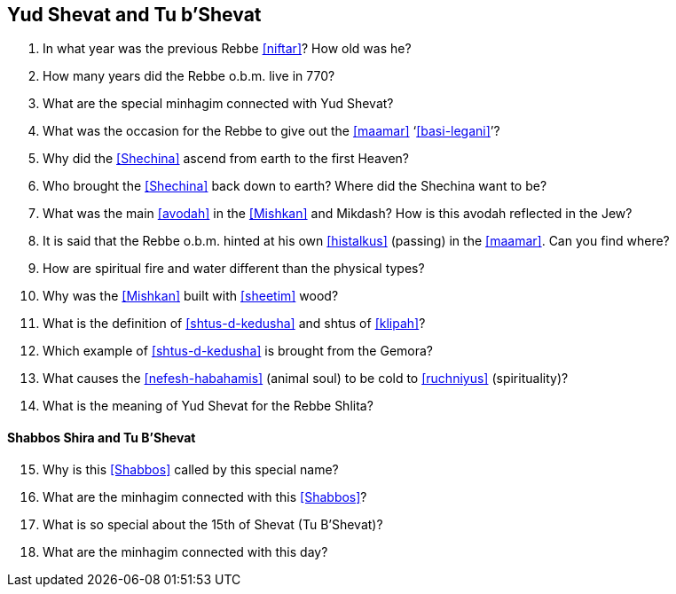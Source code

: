 [#yud-shevat-and-tu-b-shevat]
== Yud Shevat and Tu b'Shevat

. In what year was the previous Rebbe <<niftar>>? How old was he?

. How many years did the Rebbe o.b.m. live in 770?

. What are the special minhagim connected with Yud Shevat?

. What was the occasion for the Rebbe to give out the <<maamar>> ‘<<basi-legani>>’?

. Why did the <<Shechina>> ascend from earth to the first Heaven?

. Who brought the <<Shechina>> back down to earth? Where did the Shechina want to be?

. What was the main <<avodah>> in the <<Mishkan>> and Mikdash? How is this avodah reflected in the Jew?

. It is said that the Rebbe o.b.m. hinted at his own <<histalkus>> (passing) in the <<maamar>>. Can you find where?

. How are spiritual fire and water different than the physical types?

. Why was the <<Mishkan>> built with <<sheetim>> wood?

. What is the definition of <<shtus-d-kedusha>> and shtus of <<klipah>>?

. Which example of <<shtus-d-kedusha>> is brought from the Gemora?

. What causes the <<nefesh-habahamis>> (animal soul) to be cold to <<ruchniyus>> (spirituality)?

. What is the meaning of Yud Shevat for the Rebbe Shlita?

[discrete]
==== Shabbos Shira and Tu B’Shevat
[start=15]
. Why is this <<Shabbos>> called by this special name?

. What are the minhagim connected with this <<Shabbos>>?

. What is so special about the 15th of Shevat (Tu B’Shevat)?

. What are the minhagim connected with this day?
